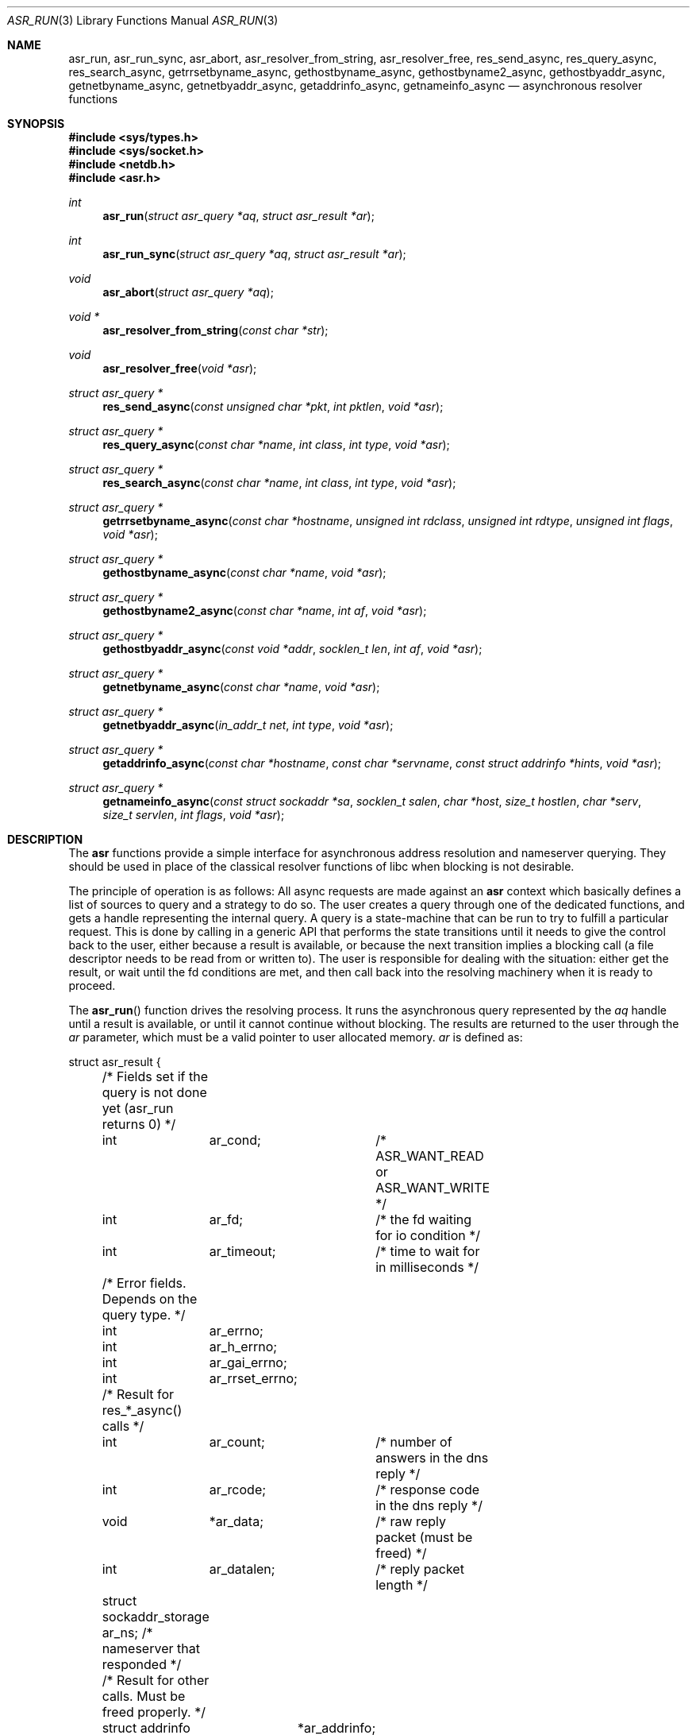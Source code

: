 .\"	$OpenBSD: asr_run.3,v 1.4 2019/10/24 05:57:41 otto Exp $
.\"
.\" Copyright (c) 2012-2014, Eric Faurot <eric@openbsd.org>
.\"
.\" Permission to use, copy, modify, and distribute this software for any
.\" purpose with or without fee is hereby granted, provided that the above
.\" copyright notice and this permission notice appear in all copies.
.\"
.\" THE SOFTWARE IS PROVIDED "AS IS" AND THE AUTHOR DISCLAIMS ALL WARRANTIES
.\" WITH REGARD TO THIS SOFTWARE INCLUDING ALL IMPLIED WARRANTIES OF
.\" MERCHANTABILITY AND FITNESS. IN NO EVENT SHALL THE AUTHOR BE LIABLE FOR
.\" ANY SPECIAL, DIRECT, INDIRECT, OR CONSEQUENTIAL DAMAGES OR ANY DAMAGES
.\" WHATSOEVER RESULTING FROM LOSS OF USE, DATA OR PROFITS, WHETHER IN AN
.\" ACTION OF CONTRACT, NEGLIGENCE OR OTHER TORTIOUS ACTION, ARISING OUT OF
.\" OR IN CONNECTION WITH THE USE OR PERFORMANCE OF THIS SOFTWARE.
.\"
.Dd $Mdocdate: October 24 2019 $
.Dt ASR_RUN 3
.Os
.Sh NAME
.Nm asr_run ,
.Nm asr_run_sync ,
.Nm asr_abort ,
.Nm asr_resolver_from_string ,
.Nm asr_resolver_free ,
.Nm res_send_async ,
.Nm res_query_async ,
.Nm res_search_async ,
.Nm getrrsetbyname_async ,
.Nm gethostbyname_async ,
.Nm gethostbyname2_async ,
.Nm gethostbyaddr_async ,
.Nm getnetbyname_async ,
.Nm getnetbyaddr_async ,
.Nm getaddrinfo_async ,
.Nm getnameinfo_async
.Nd asynchronous resolver functions
.Sh SYNOPSIS
.In sys/types.h
.In sys/socket.h
.In netdb.h
.In asr.h
.Ft int
.Fn asr_run "struct asr_query *aq" "struct asr_result *ar"
.Ft int
.Fn asr_run_sync "struct asr_query *aq" "struct asr_result *ar"
.Ft void
.Fn asr_abort "struct asr_query *aq"
.Ft void *
.Fn asr_resolver_from_string "const char *str"
.Ft void
.Fn asr_resolver_free "void *asr"
.Ft struct asr_query *
.Fn res_send_async "const unsigned char *pkt" "int pktlen" "void *asr"
.Ft struct asr_query *
.Fn res_query_async "const char *name" "int class" "int type" "void *asr"
.Ft struct asr_query *
.Fn res_search_async "const char *name" "int class" "int type" "void *asr"
.Ft struct asr_query *
.Fn getrrsetbyname_async "const char *hostname" "unsigned int rdclass" "unsigned int rdtype" "unsigned int flags" "void *asr"
.Ft struct asr_query *
.Fn gethostbyname_async "const char *name" "void *asr"
.Ft struct asr_query *
.Fn gethostbyname2_async "const char *name" "int af" "void *asr"
.Ft struct asr_query *
.Fn gethostbyaddr_async "const void *addr" "socklen_t len" "int af" "void *asr"
.Ft struct asr_query *
.Fn getnetbyname_async "const char *name" "void *asr"
.Ft struct asr_query *
.Fn getnetbyaddr_async "in_addr_t net" "int type" "void *asr"
.Ft struct asr_query *
.Fn getaddrinfo_async "const char *hostname" "const char *servname" "const struct addrinfo *hints" "void *asr"
.Ft struct asr_query *
.Fn getnameinfo_async "const struct sockaddr *sa" "socklen_t salen" "char *host" "size_t hostlen" "char *serv" "size_t servlen" "int flags" "void *asr"
.Sh DESCRIPTION
The
.Nm asr
functions provide a simple interface for asynchronous address
resolution and nameserver querying.
They should be used in place of the classical resolver functions
of libc when blocking is not desirable.
.Pp
The principle of operation is as follows:
All async requests are made against an
.Nm asr
context which basically defines a list of sources to query and a
strategy to do so.
The user creates a query through one of the dedicated functions, and
gets a handle representing the internal query.
A query is a state-machine that can be run to try to fulfill a
particular request.
This is done by calling in a generic API that performs the state
transitions until it needs to give the control back to the user,
either because a result is available, or because the next transition
implies a blocking call (a file descriptor needs to be read from or
written to).
The user is responsible for dealing with the situation: either get
the result, or wait until the fd conditions are met, and then call
back into the resolving machinery when it is ready to proceed.
.Pp
The
.Fn asr_run
function drives the resolving process.
It runs the asynchronous query represented by the
.Fa aq
handle until a result is available, or until it cannot continue
without blocking.
The results are returned to the user through the
.Fa ar
parameter, which must be a valid pointer to user allocated memory.
.Fa ar
is defined as:
.Bd -literal
struct asr_result {

	/* Fields set if the query is not done yet (asr_run returns 0) */
	int	 ar_cond;	/* ASR_WANT_READ or ASR_WANT_WRITE */
	int	 ar_fd;		/* the fd waiting for io condition */
	int	 ar_timeout;	/* time to wait for in milliseconds */

	/* Error fields.  Depends on the query type. */
	int	 ar_errno;
	int	 ar_h_errno;
	int	 ar_gai_errno;
	int	 ar_rrset_errno;

	/* Result for res_*_async() calls */
	int	 ar_count;	/* number of answers in the dns reply */
	int	 ar_rcode;	/* response code in the dns reply */
	void	*ar_data;	/* raw reply packet (must be freed) */
	int	 ar_datalen;	/* reply packet length */
	struct sockaddr_storage ar_ns; /* nameserver that responded */

	/* Result for other calls. Must be freed properly. */
	struct addrinfo	 *ar_addrinfo;
	struct rrsetinfo *ar_rrsetinfo;
	struct hostent	 *ar_hostent;
	struct netent	 *ar_netent;
};
.Ed
.Pp
The function returns one of the following values:
.Bl -tag -width "0 " -offset indent
.It 0
The query cannot be processed further until a specific condition on a
file descriptor becomes true.
The following members of the
.Fa ar
structure are filled:
.Pp
.Bl -tag -width "ar_timeout " -compact
.It Fa ar_cond
one of ASR_WANT_READ or ASR_WANT_WRITE,
.It Fa ar_fd
the file descriptor waiting for an IO operation,
.It Fa ar_timeout
the amount of time to wait for in milliseconds.
.El
.Pp
The caller is expected to call
.Fn asr_run
again once the condition holds or the timeout expires.
.It 1
The query is completed.
The members relevant to the actual async query type are set accordingly,
including error conditions.
In any case, the query is cleared and its handle is invalidated.
.El
.Pp
Note that although the query itself may fail (the error being properly reported
in the
.Fa ar
structure), the
.Fn asr_run
function itself cannot fail and it always preserves errno.
.Pp
The
.Fn asr_run_sync
function is a wrapper around
.Fn asr_run
that handles the read/write conditions, thus falling back to a blocking
interface.
It only returns 1.
It also preserves errno.
.Pp
The
.Fn asr_abort
function clears a running query.
It can be called when the query is waiting on a file descriptor.
Note that a completed query is already cleared when
.Fn asr_run
returns, so
.Fn asr_abort
must not be called in this case.
.Pp
The
.Fn asr_resolver_from_string
function constructs an asr context from a string that conforms to the
.Xr resolv.conf 5
file format.
.Fn asr_resolver_free
frees an asr context obtained from
.Fn asr_resolver_from_string .
.Pp
The remaining functions are used to initiate different kinds of query
on the
.Fa asr
resolver context.
The specific operational details for each of them are described below.
All functions return a handle to an internal query, or NULL if they could
not allocate the necessary resources to initiate the query.
All other errors (especially invalid parameters) are reported when calling
.Fn asr_run .
They usually have the same interface as an existing resolver function, with
an additional
.Ar asr
argument, which specifies the context to use for this request.
An
.Ar asr
argument of NULL will use the default context for the current thread.
This is constructed from
.Pa /etc/resolv.conf
and takes care of reloading the file when it changes.
.Pp
The
.Fn res_send_async ,
.Fn res_query_async
and
.Fn res_search_async
functions are asynchronous versions of the standard libc resolver routines.
Their interface is very similar, except that the response buffer is always
allocated internally.
The return value is found upon completion in the
.Fa ar_datalen
member of the response structure.
In addition, the
.Fa ar_ns
structure contains the address of the DNS server that sent the response,
.Fa ar_rcode
contains the code returned by the server in the DNS response packet, and
.Fa ar_count
contains the number of answers in the packet.
If a response is received, it is placed in a newly allocated buffer
and returned as
.Fa ar_data
member.
This buffer must be freed by the caller.
On error, the
.Fa ar_errno
and
.Fa ar_h_errno
members are set accordingly.
.Pp
The
.Fn getrrsetbyname_async
function is an asynchronous version of
.Xr getrrsetbyname 3 .
Upon completion, the return code is found in
.Fa ar_rrset_errno
and the address to the newly allocated result set is set in
.Fa ar_rrsetinfo .
As for the blocking function, it must be freed by calling
.Xr freerrset 3 .
.Pp
The
.Fn gethostbyname_async ,
.Fn gethostbyname2_async
and
.Fn gethostbyaddr_async
functions provide an asynchronous version of the network host entry functions.
Upon completion,
.Ar ar_h_errno
is set and the resulting hostent address, if found, is set
in the
.Ar ar_hostent
field.
Note that unlike their blocking counterparts, these functions always return a
pointer to newly allocated memory, which must be released by the caller using
.Xr free 3 .
.Pp
Similarly, the
.Fn getnetbyname_async
and
.Fn getnetbyaddr_async
functions provide an asynchronous version of the network entry functions.
Upon completion,
.Ar ar_h_errno
is set and the resulting netent address, if found, is set
in the
.Ar ar_netent
field.
The memory there is also allocated for the request, and it must be freed by
.Xr free 3 .
.Pp
The
.Fn getaddrinfo_async
function is an asynchronous version of the
.Xr getaddrinfo 3
call.
It provides a chain of addrinfo structures with all valid combinations of
socket address for the given
.Fa hostname ,
.Fa servname
and
.Fa hints .
Those three parameters have the same meaning as for the blocking counterpart.
Upon completion the return code is set in
.Fa ar_gai_errno .
The
.Fa ar_errno
member may also be set.
On success, the
.Fa ar_addrinfo
member points to a newly allocated list of addrinfo.
This list must be freed with
.Xr freeaddrinfo 3 .
.Sh WORKING WITH THREADS
This implementation of the asynchronous resolver interface is thread-safe
and lock-free internally, but the following restriction applies:
Two different threads must not create queries on the same context or
run queries originating from the same context at the same time.
If they want to do that, all calls must be protected by a mutex around
that context.
.Pp
It is generally not a problem since the main point of the asynchronous
resolver is to multiplex queries within a single thread of control,
so sharing a resolver among threads is not useful.
.Sh SEE ALSO
.Xr getaddrinfo 3 ,
.Xr gethostbyname 3 ,
.Xr getnameinfo 3 ,
.Xr getnetbyname 3 ,
.Xr getrrsetbyname 3 ,
.Xr res_send 3 ,
.Xr resolv.conf 5
